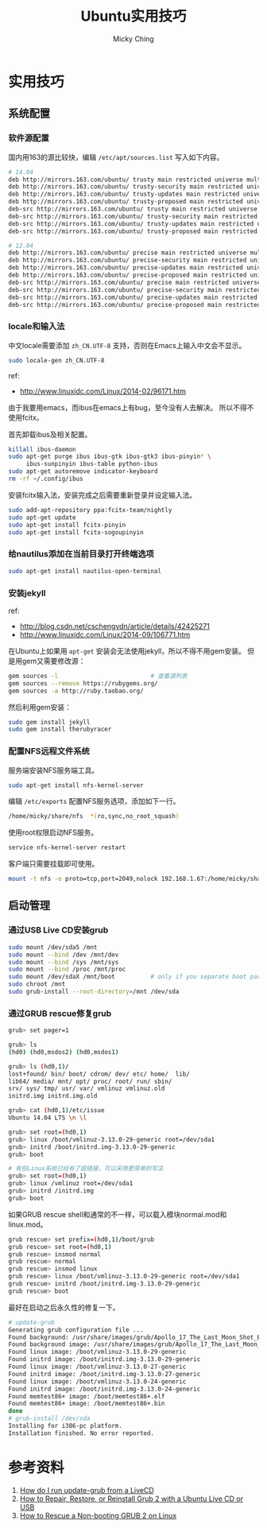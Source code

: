 #+TITLE: Ubuntu实用技巧
#+AUTHOR: Micky Ching
#+OPTIONS: H:4 ^:nil
#+LATEX_CLASS: latex-doc
#+PAGE_TAGS: linux ubuntu

* 实用技巧
** 系统配置
*** 软件源配置
#+HTML: <!--abstract-begin-->
国内用163的源比较快，编辑 =/etc/apt/sources.list= 写入如下内容。
#+BEGIN_SRC sh
# 14.04
deb http://mirrors.163.com/ubuntu/ trusty main restricted universe multiverse
deb http://mirrors.163.com/ubuntu/ trusty-security main restricted universe multiverse
deb http://mirrors.163.com/ubuntu/ trusty-updates main restricted universe multiverse
deb http://mirrors.163.com/ubuntu/ trusty-proposed main restricted universe multiverse
deb-src http://mirrors.163.com/ubuntu/ trusty main restricted universe multiverse
deb-src http://mirrors.163.com/ubuntu/ trusty-security main restricted universe multiverse
deb-src http://mirrors.163.com/ubuntu/ trusty-updates main restricted universe multiverse
deb-src http://mirrors.163.com/ubuntu/ trusty-proposed main restricted universe multiverse
#+END_SRC
#+HTML: <!--abstract-end-->

#+BEGIN_SRC sh
# 12.04
deb http://mirrors.163.com/ubuntu/ precise main restricted universe multiverse
deb http://mirrors.163.com/ubuntu/ precise-security main restricted universe multiverse
deb http://mirrors.163.com/ubuntu/ precise-updates main restricted universe multiverse
deb http://mirrors.163.com/ubuntu/ precise-proposed main restricted universe multiverse
deb-src http://mirrors.163.com/ubuntu/ precise main restricted universe multiverse
deb-src http://mirrors.163.com/ubuntu/ precise-security main restricted universe multiverse
deb-src http://mirrors.163.com/ubuntu/ precise-updates main restricted universe multiverse
deb-src http://mirrors.163.com/ubuntu/ precise-proposed main restricted universe multiverse
#+END_SRC

*** locale和输入法
中文locale需要添加 =zh_CN.UTF-8= 支持，否则在Emacs上输入中文会不显示。
#+BEGIN_SRC sh
sudo locale-gen zh_CN.UTF-8
#+END_SRC

ref:
- http://www.linuxidc.com/Linux/2014-02/96171.htm

由于我要用emacs，而ibus在emacs上有bug，至今没有人去解决。
所以不得不使用fcitx。

首先卸载ibus及相关配置。
#+BEGIN_SRC sh
killall ibus-daemon
sudo apt-get purge ibus ibus-gtk ibus-gtk3 ibus-pinyin* \
     ibus-sunpinyin ibus-table python-ibus
sudo apt-get autoremove indicator-keyboard
rm -rf ~/.config/ibus
#+END_SRC

安装fcitx输入法，安装完成之后需要重新登录并设定输入法。
#+BEGIN_SRC sh
sudo add-apt-repository ppa:fcitx-team/nightly
sudo apt-get update
sudo apt-get install fcitx-pinyin
sudo apt-get install fcitx-sogoupinyin
#+END_SRC

*** 给nautilus添加在当前目录打开终端选项
#+BEGIN_SRC sh
sudo apt-get install nautilus-open-terminal
#+END_SRC

*** 安装jekyll
ref:
- http://blog.csdn.net/cschengvdn/article/details/42425271
- http://www.linuxidc.com/Linux/2014-09/106771.htm

在Ubuntu上如果用 =apt-get= 安装会无法使用jekyll，所以不得不用gem安装。
但是用gem又需要修改源：
#+BEGIN_SRC sh
gem sources -l                          # 查看源列表
gem sources --remove https://rubygems.org/
gem sources -a http://ruby.taobao.org/
#+END_SRC

然后利用gem安装：
#+BEGIN_SRC sh
sudo gem install jekyll
sudo gem install therubyracer
#+END_SRC

*** 配置NFS远程文件系统
服务端安装NFS服务端工具。
#+BEGIN_SRC sh
sudo apt-get install nfs-kernel-server
#+END_SRC

编辑 =/etc/exports= 配置NFS服务选项，添加如下一行。
#+BEGIN_SRC sh
/home/micky/share/nfs  *(ro,sync,no_root_squash)
#+END_SRC

使用root权限启动NFS服务。
#+BEGIN_SRC sh
service nfs-kernel-server restart
#+END_SRC

客户端只需要挂载即可使用。
#+BEGIN_SRC sh
mount -t nfs -o proto=tcp,port=2049,nolock 192.168.1.67:/home/micky/share/nfs /mnt/
#+END_SRC

** 启动管理
*** 通过USB Live CD安装grub
#+BEGIN_SRC sh
sudo mount /dev/sda5 /mnt
sudo mount --bind /dev /mnt/dev
sudo mount --bind /sys /mnt/sys
sudo mount --bind /proc /mnt/proc
sudo mount /dev/sdaX /mnt/boot          # only if you separate boot partition
sudo chroot /mnt
sudo grub-install --root-directory=/mnt /dev/sda
#+END_SRC

*** 通过GRUB rescue修复grub
#+BEGIN_SRC sh
grub> set pager=1

grub> ls
(hd0) (hd0,msdos2) (hd0,msdos1)

grub> ls (hd0,1)/
lost+found/ bin/ boot/ cdrom/ dev/ etc/ home/  lib/
lib64/ media/ mnt/ opt/ proc/ root/ run/ sbin/
srv/ sys/ tmp/ usr/ var/ vmlinuz vmlinuz.old
initrd.img initrd.img.old

grub> cat (hd0,1)/etc/issue
Ubuntu 14.04 LTS \n \l

grub> set root=(hd0,1)
grub> linux /boot/vmlinuz-3.13.0-29-generic root=/dev/sda1
grub> initrd /boot/initrd.img-3.13.0-29-generic
grub> boot

# 有些Linux系统已经有了超链接，可以采用更简单的写法
grub> set root=(hd0,1)
grub> linux /vmlinuz root=/dev/sda1
grub> initrd /initrd.img
grub> boot
#+END_SRC

如果GRUB rescue shell和通常的不一样，可以载入模块normal.mod和linux.mod。
#+BEGIN_SRC sh
grub rescue> set prefix=(hd0,1)/boot/grub
grub rescue> set root=(hd0,1)
grub rescue> insmod normal
grub rescue> normal
grub rescue> insmod linux
grub rescue> linux /boot/vmlinuz-3.13.0-29-generic root=/dev/sda1
grub rescue> initrd /boot/initrd.img-3.13.0-29-generic
grub rescue> boot
#+END_SRC

最好在启动之后永久性的修复一下。
#+BEGIN_SRC sh
# update-grub
Generating grub configuration file ...
Found background: /usr/share/images/grub/Apollo_17_The_Last_Moon_Shot_Edit1.tga
Found background image: /usr/share/images/grub/Apollo_17_The_Last_Moon_Shot_Edit1.tga
Found linux image: /boot/vmlinuz-3.13.0-29-generic
Found initrd image: /boot/initrd.img-3.13.0-29-generic
Found linux image: /boot/vmlinuz-3.13.0-27-generic
Found initrd image: /boot/initrd.img-3.13.0-27-generic
Found linux image: /boot/vmlinuz-3.13.0-24-generic
Found initrd image: /boot/initrd.img-3.13.0-24-generic
Found memtest86+ image: /boot/memtest86+.elf
Found memtest86+ image: /boot/memtest86+.bin
done
# grub-install /dev/sda
Installing for i386-pc platform.
Installation finished. No error reported.
#+END_SRC

* 参考资料
1. [[http://askubuntu.com/questions/145241/how-do-i-run-update-grub-from-a-livecd][How do I run update-grub from a LiveCD]]
2. [[http://howtoubuntu.org/how-to-repair-restore-reinstall-grub-2-with-a-ubuntu-live-cd][How to Repair, Restore, or Reinstall Grub 2 with a Ubuntu Live CD or USB]]
3. [[https://www.linux.com/learn/tutorials/776643-how-to-rescue-a-non-booting-grub-2-on-linux/][How to Rescue a Non-booting GRUB 2 on Linux]]
